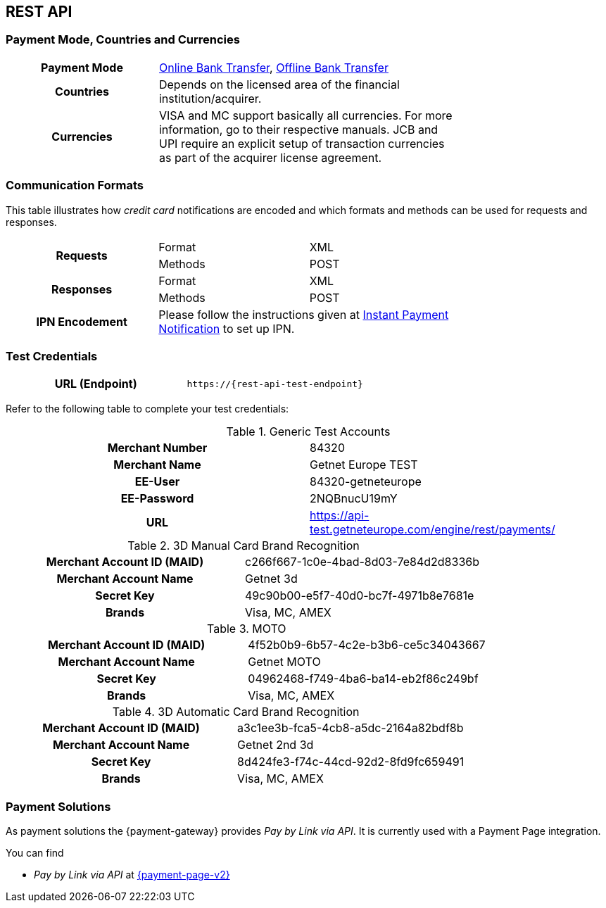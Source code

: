 [#CreditCard]
== REST API

[#CreditCard_PaymentModeCountriesandCurrencies]
=== Payment Mode, Countries and Currencies

[width=75%,stripes=none,cols="1,2"]
|===
h| Payment Mode 
a|<<PaymentMethods_PaymentMode_OnlineBankTransfer, Online Bank Transfer>>, <<PaymentMethods_PaymentMode_OfflineBankTransfer, Offline Bank Transfer>>

h| Countries 
| Depends on the licensed area of the financial institution/acquirer.

h| Currencies a|
VISA and MC support basically all currencies. For more information, go to their respective manuals. JCB and UPI require an explicit setup of transaction currencies as part of the acquirer license agreement.
|===

[discrete]
[#CreditCard_CommunicationFormats]
=== Communication Formats

This table illustrates how _credit card_ notifications are encoded and which formats and methods can be used for requests and responses.

[width=75%,stripes=none]
|===
.2+h| Requests | Format | XML
                | Methods | POST
.2+h| Responses | Format | XML
                 | Methods | POST
h| IPN Encodement 2+| Please follow the instructions given at <<GeneralPlatformFeatures_IPN_NotificationExamples, Instant Payment Notification>> to set up IPN.
|===

[#CreditCard_TestCredentials]
=== Test Credentials

[cols="h,"]
|===
|URL (Endpoint) | ``\https://{rest-api-test-endpoint}``
|===

Refer to the following table to complete your test
credentials:

.Generic Test Accounts
[cols="h,"]
|===
|Merchant Number |84320
|Merchant Name |Getnet Europe TEST
|EE-User|84320-getneteurope
|EE-Password |2NQBnucU19mY	
|URL | https://api-test.getneteurope.com/engine/rest/payments/
|===

.3D Manual Card Brand Recognition
[cols="h,"]
|===
|Merchant Account ID (MAID) |c266f667-1c0e-4bad-8d03-7e84d2d8336b
|Merchant Account Name |Getnet 3d
|Secret Key |49c90b00-e5f7-40d0-bc7f-4971b8e7681e
|Brands     |Visa, MC, AMEX
|===

.MOTO
[cols="h,"]
|===
|Merchant Account ID (MAID) |4f52b0b9-6b57-4c2e-b3b6-ce5c34043667
|Merchant Account Name |Getnet MOTO
|Secret Key |04962468-f749-4ba6-ba14-eb2f86c249bf
|Brands     |Visa, MC, AMEX
|===

.3D Automatic Card Brand Recognition
[cols="h,"]
|===
|Merchant Account ID (MAID) |a3c1ee3b-fca5-4cb8-a5dc-2164a82bdf8b
|Merchant Account Name |Getnet 2nd 3d
|Secret Key |8d424fe3-f74c-44cd-92d2-8fd9fc659491
|Brands     |Visa, MC, AMEX
|===

[#CreditCard_PaymentSolutions]
=== Payment Solutions
As payment solutions the {payment-gateway} provides _Pay by Link via API_. It is currently  used with a Payment Page integration.

You can find

* _Pay by Link via API_ at <<PPv2_Features_PaybyLinkAPI, {payment-page-v2}>>

//-
